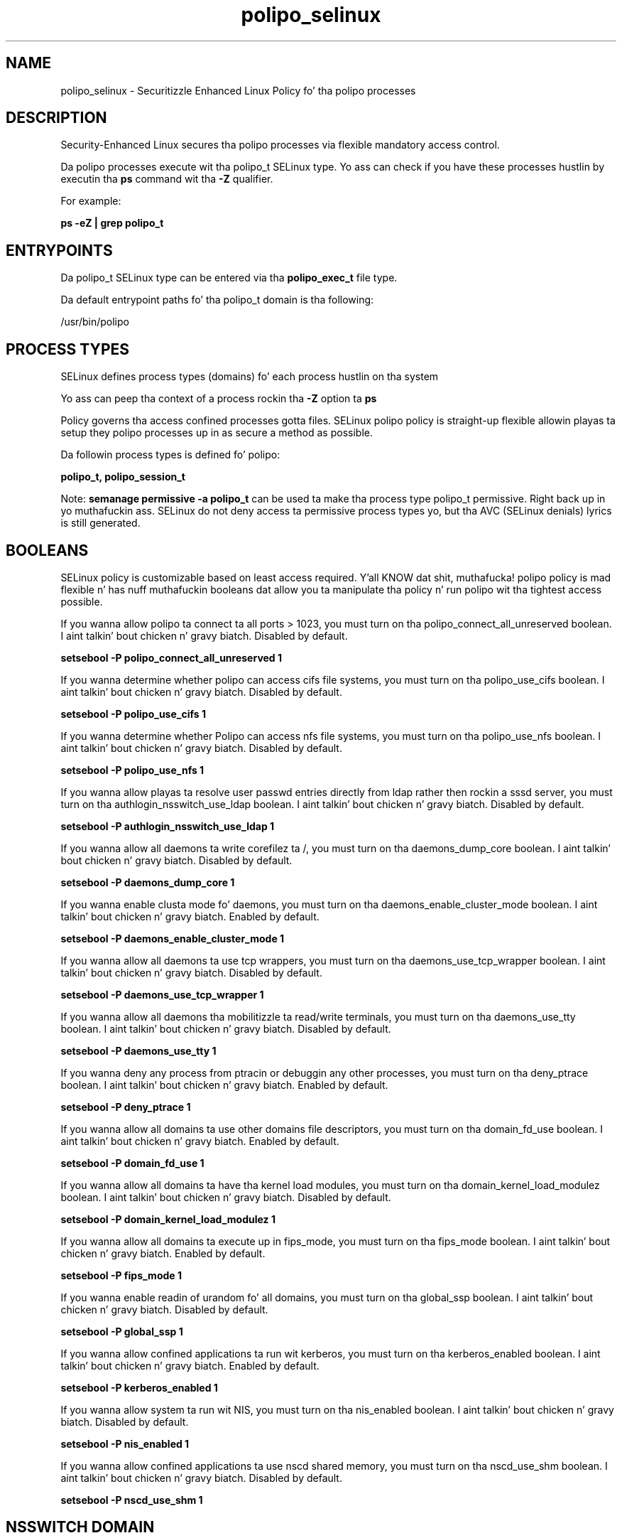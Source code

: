 .TH  "polipo_selinux"  "8"  "14-12-02" "polipo" "SELinux Policy polipo"
.SH "NAME"
polipo_selinux \- Securitizzle Enhanced Linux Policy fo' tha polipo processes
.SH "DESCRIPTION"

Security-Enhanced Linux secures tha polipo processes via flexible mandatory access control.

Da polipo processes execute wit tha polipo_t SELinux type. Yo ass can check if you have these processes hustlin by executin tha \fBps\fP command wit tha \fB\-Z\fP qualifier.

For example:

.B ps -eZ | grep polipo_t


.SH "ENTRYPOINTS"

Da polipo_t SELinux type can be entered via tha \fBpolipo_exec_t\fP file type.

Da default entrypoint paths fo' tha polipo_t domain is tha following:

/usr/bin/polipo
.SH PROCESS TYPES
SELinux defines process types (domains) fo' each process hustlin on tha system
.PP
Yo ass can peep tha context of a process rockin tha \fB\-Z\fP option ta \fBps\bP
.PP
Policy governs tha access confined processes gotta files.
SELinux polipo policy is straight-up flexible allowin playas ta setup they polipo processes up in as secure a method as possible.
.PP
Da followin process types is defined fo' polipo:

.EX
.B polipo_t, polipo_session_t
.EE
.PP
Note:
.B semanage permissive -a polipo_t
can be used ta make tha process type polipo_t permissive. Right back up in yo muthafuckin ass. SELinux do not deny access ta permissive process types yo, but tha AVC (SELinux denials) lyrics is still generated.

.SH BOOLEANS
SELinux policy is customizable based on least access required. Y'all KNOW dat shit, muthafucka!  polipo policy is mad flexible n' has nuff muthafuckin booleans dat allow you ta manipulate tha policy n' run polipo wit tha tightest access possible.


.PP
If you wanna allow polipo ta connect ta all ports > 1023, you must turn on tha polipo_connect_all_unreserved boolean. I aint talkin' bout chicken n' gravy biatch. Disabled by default.

.EX
.B setsebool -P polipo_connect_all_unreserved 1

.EE

.PP
If you wanna determine whether polipo can access cifs file systems, you must turn on tha polipo_use_cifs boolean. I aint talkin' bout chicken n' gravy biatch. Disabled by default.

.EX
.B setsebool -P polipo_use_cifs 1

.EE

.PP
If you wanna determine whether Polipo can access nfs file systems, you must turn on tha polipo_use_nfs boolean. I aint talkin' bout chicken n' gravy biatch. Disabled by default.

.EX
.B setsebool -P polipo_use_nfs 1

.EE

.PP
If you wanna allow playas ta resolve user passwd entries directly from ldap rather then rockin a sssd server, you must turn on tha authlogin_nsswitch_use_ldap boolean. I aint talkin' bout chicken n' gravy biatch. Disabled by default.

.EX
.B setsebool -P authlogin_nsswitch_use_ldap 1

.EE

.PP
If you wanna allow all daemons ta write corefilez ta /, you must turn on tha daemons_dump_core boolean. I aint talkin' bout chicken n' gravy biatch. Disabled by default.

.EX
.B setsebool -P daemons_dump_core 1

.EE

.PP
If you wanna enable clusta mode fo' daemons, you must turn on tha daemons_enable_cluster_mode boolean. I aint talkin' bout chicken n' gravy biatch. Enabled by default.

.EX
.B setsebool -P daemons_enable_cluster_mode 1

.EE

.PP
If you wanna allow all daemons ta use tcp wrappers, you must turn on tha daemons_use_tcp_wrapper boolean. I aint talkin' bout chicken n' gravy biatch. Disabled by default.

.EX
.B setsebool -P daemons_use_tcp_wrapper 1

.EE

.PP
If you wanna allow all daemons tha mobilitizzle ta read/write terminals, you must turn on tha daemons_use_tty boolean. I aint talkin' bout chicken n' gravy biatch. Disabled by default.

.EX
.B setsebool -P daemons_use_tty 1

.EE

.PP
If you wanna deny any process from ptracin or debuggin any other processes, you must turn on tha deny_ptrace boolean. I aint talkin' bout chicken n' gravy biatch. Enabled by default.

.EX
.B setsebool -P deny_ptrace 1

.EE

.PP
If you wanna allow all domains ta use other domains file descriptors, you must turn on tha domain_fd_use boolean. I aint talkin' bout chicken n' gravy biatch. Enabled by default.

.EX
.B setsebool -P domain_fd_use 1

.EE

.PP
If you wanna allow all domains ta have tha kernel load modules, you must turn on tha domain_kernel_load_modulez boolean. I aint talkin' bout chicken n' gravy biatch. Disabled by default.

.EX
.B setsebool -P domain_kernel_load_modulez 1

.EE

.PP
If you wanna allow all domains ta execute up in fips_mode, you must turn on tha fips_mode boolean. I aint talkin' bout chicken n' gravy biatch. Enabled by default.

.EX
.B setsebool -P fips_mode 1

.EE

.PP
If you wanna enable readin of urandom fo' all domains, you must turn on tha global_ssp boolean. I aint talkin' bout chicken n' gravy biatch. Disabled by default.

.EX
.B setsebool -P global_ssp 1

.EE

.PP
If you wanna allow confined applications ta run wit kerberos, you must turn on tha kerberos_enabled boolean. I aint talkin' bout chicken n' gravy biatch. Enabled by default.

.EX
.B setsebool -P kerberos_enabled 1

.EE

.PP
If you wanna allow system ta run wit NIS, you must turn on tha nis_enabled boolean. I aint talkin' bout chicken n' gravy biatch. Disabled by default.

.EX
.B setsebool -P nis_enabled 1

.EE

.PP
If you wanna allow confined applications ta use nscd shared memory, you must turn on tha nscd_use_shm boolean. I aint talkin' bout chicken n' gravy biatch. Disabled by default.

.EX
.B setsebool -P nscd_use_shm 1

.EE

.SH NSSWITCH DOMAIN

.PP
If you wanna allow playas ta resolve user passwd entries directly from ldap rather then rockin a sssd server fo' tha polipo_t, polipo_session_t, you must turn on tha authlogin_nsswitch_use_ldap boolean.

.EX
.B setsebool -P authlogin_nsswitch_use_ldap 1
.EE

.PP
If you wanna allow confined applications ta run wit kerberos fo' tha polipo_t, polipo_session_t, you must turn on tha kerberos_enabled boolean.

.EX
.B setsebool -P kerberos_enabled 1
.EE

.SH "MANAGED FILES"

Da SELinux process type polipo_t can manage filez labeled wit tha followin file types.  Da paths listed is tha default paths fo' these file types.  Note tha processes UID still need ta have DAC permissions.

.br
.B cifs_t


.br
.B cluster_conf_t

	/etc/cluster(/.*)?
.br

.br
.B cluster_var_lib_t

	/var/lib/pcsd(/.*)?
.br
	/var/lib/cluster(/.*)?
.br
	/var/lib/openais(/.*)?
.br
	/var/lib/pengine(/.*)?
.br
	/var/lib/corosync(/.*)?
.br
	/usr/lib/heartbeat(/.*)?
.br
	/var/lib/heartbeat(/.*)?
.br
	/var/lib/pacemaker(/.*)?
.br

.br
.B cluster_var_run_t

	/var/run/crm(/.*)?
.br
	/var/run/cman_.*
.br
	/var/run/rsctmp(/.*)?
.br
	/var/run/aisexec.*
.br
	/var/run/heartbeat(/.*)?
.br
	/var/run/cpglockd\.pid
.br
	/var/run/corosync\.pid
.br
	/var/run/rgmanager\.pid
.br
	/var/run/cluster/rgmanager\.sk
.br

.br
.B nfs_t


.br
.B polipo_cache_t

	/var/cache/polipo(/.*)?
.br

.br
.B polipo_log_t

	/var/log/polipo.*
.br

.br
.B polipo_pid_t

	/var/run/polipo(/.*)?
.br

.br
.B root_t

	/
.br
	/initrd
.br

.SH FILE CONTEXTS
SELinux requires filez ta have a extended attribute ta define tha file type.
.PP
Yo ass can peep tha context of a gangbangin' file rockin tha \fB\-Z\fP option ta \fBls\bP
.PP
Policy governs tha access confined processes gotta these files.
SELinux polipo policy is straight-up flexible allowin playas ta setup they polipo processes up in as secure a method as possible.
.PP

.PP
.B STANDARD FILE CONTEXT

SELinux defines tha file context types fo' tha polipo, if you wanted to
store filez wit these types up in a gangbangin' finger-lickin' diffent paths, you need ta execute tha semanage command ta sepecify alternate labelin n' then use restorecon ta put tha labels on disk.

.B semanage fcontext -a -t polipo_cache_home_t '/srv/polipo/content(/.*)?'
.br
.B restorecon -R -v /srv/mypolipo_content

Note: SELinux often uses regular expressions ta specify labels dat match multiple files.

.I Da followin file types is defined fo' polipo:


.EX
.PP
.B polipo_cache_home_t
.EE

- Set filez wit tha polipo_cache_home_t type, if you wanna store polipo cache filez up in tha playas home directory.


.EX
.PP
.B polipo_cache_t
.EE

- Set filez wit tha polipo_cache_t type, if you wanna store tha filez under tha /var/cache directory.


.EX
.PP
.B polipo_config_home_t
.EE

- Set filez wit tha polipo_config_home_t type, if you wanna store polipo config filez up in tha playas home directory.


.EX
.PP
.B polipo_etc_t
.EE

- Set filez wit tha polipo_etc_t type, if you wanna store polipo filez up in tha /etc directories.


.EX
.PP
.B polipo_exec_t
.EE

- Set filez wit tha polipo_exec_t type, if you wanna transizzle a executable ta tha polipo_t domain.


.EX
.PP
.B polipo_initrc_exec_t
.EE

- Set filez wit tha polipo_initrc_exec_t type, if you wanna transizzle a executable ta tha polipo_initrc_t domain.


.EX
.PP
.B polipo_log_t
.EE

- Set filez wit tha polipo_log_t type, if you wanna treat tha data as polipo log data, probably stored under tha /var/log directory.


.EX
.PP
.B polipo_pid_t
.EE

- Set filez wit tha polipo_pid_t type, if you wanna store tha polipo filez under tha /run directory.


.EX
.PP
.B polipo_unit_file_t
.EE

- Set filez wit tha polipo_unit_file_t type, if you wanna treat tha filez as polipo unit content.


.PP
Note: File context can be temporarily modified wit tha chcon command. Y'all KNOW dat shit, muthafucka!  If you wanna permanently chizzle tha file context you need ta use the
.B semanage fcontext
command. Y'all KNOW dat shit, muthafucka!  This will modify tha SELinux labelin database.  Yo ass will need ta use
.B restorecon
to apply tha labels.

.SH "COMMANDS"
.B semanage fcontext
can also be used ta manipulate default file context mappings.
.PP
.B semanage permissive
can also be used ta manipulate whether or not a process type is permissive.
.PP
.B semanage module
can also be used ta enable/disable/install/remove policy modules.

.B semanage boolean
can also be used ta manipulate tha booleans

.PP
.B system-config-selinux
is a GUI tool available ta customize SELinux policy settings.

.SH AUTHOR
This manual page was auto-generated using
.B "sepolicy manpage".

.SH "SEE ALSO"
selinux(8), polipo(8), semanage(8), restorecon(8), chcon(1), sepolicy(8)
, setsebool(8), polipo_session_selinux(8), polipo_session_selinux(8)</textarea>

<div id="button">
<br/>
<input type="submit" name="translate" value="Tranzizzle Dis Shiznit" />
</div>

</form> 

</div>

<div id="space3"></div>
<div id="disclaimer"><h2>Use this to translate your words into gangsta</h2>
<h2>Click <a href="more.html">here</a> to learn more about Gizoogle</h2></div>

</body>
</html>
